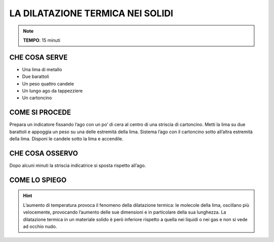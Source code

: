 LA DILATAZIONE TERMICA NEI SOLIDI
=================================

.. note::
   **TEMPO**: 15 minuti

CHE COSA SERVE
--------------

- Una lima di metallo
- Due barattoli
- Un peso quattro candele
- Un lungo ago da tappezziere
- Un cartoncino

.. image:: 11_dil_term_solid.png
   :height: 400 px
   :align: center

COME SI PROCEDE
---------------

Prepara un indicatore fissando l’ago con un po’ di cera al centro di una striscia di cartoncino. Metti la lima su due barattoli e appoggia un peso su una delle estremità della lima. Sistema l’ago con il cartoncino sotto all’altra estremità della lima. Disponi le candele sotto la lima e accendile.

CHE COSA OSSERVO
----------------

Dopo alcuni minuti la striscia indicatrice si sposta rispetto all’ago.

COME LO SPIEGO
------------------

.. hint::
   L’aumento di temperatura provoca il fenomeno della dilatazione termica: le molecole della lima, oscillano più velocemente, provocando l’aumento delle sue dimensioni e in particolare della sua lunghezza. La dilatazione termica in un materiale solido è però inferiore rispetto a quella nei liquidi o nei gas e non si vede ad occhio nudo.
